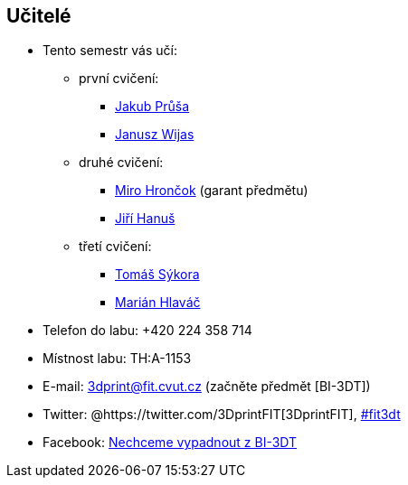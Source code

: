 Učitelé
-------

* Tento semestr vás učí:
** první cvičení:
*** xref:prusaja3#[Jakub Průša]
*** xref:wijasjan#[Janusz Wijas]
** druhé cvičení:
*** xref:hroncmir#[Miro Hrončok] (garant předmětu)
*** xref:hanusji8#[Jiří Hanuš]
** třetí cvičení:
*** xref:sykorto6#[Tomáš Sýkora]
*** xref:hlavam30#[Marián Hlaváč]
* Telefon do labu: +420 224 358 714
* Místnost labu: TH:A-1153
* E-mail: 3dprint@fit.cvut.cz (začněte předmět [BI-3DT])
* Twitter: @https://twitter.com/3DprintFIT[3DprintFIT],
https://twitter.com/search?vertical=default&q=%23fit3dt[#fit3dt]
* Facebook: https://www.facebook.com/groups/bi3dt/[Nechceme vypadnout z
BI-3DT]
